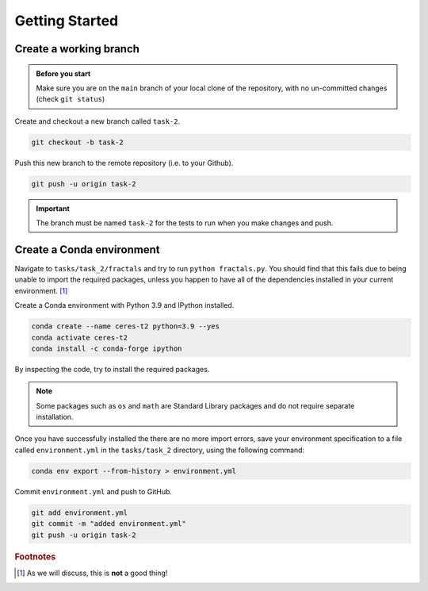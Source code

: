 ===============
Getting Started
===============


Create a working branch
-----------------------

.. admonition:: Before you start

    Make sure you are on the ``main`` branch of your local clone of the repository, with no un-committed changes (check ``git status``)

Create and checkout a new branch called ``task-2``.

.. code-block:: sh

    git checkout -b task-2

Push this new branch to the remote repository (i.e. to your Github).

.. code-block:: sh

    git push -u origin task-2


.. important::
    The branch must be named ``task-2`` for the tests to run when you make changes and push.


Create a Conda environment
--------------------------

Navigate to ``tasks/task_2/fractals`` and try to run ``python fractals.py``.
You should find that this fails due to being unable to import the required packages, unless you happen to have all of the dependencies installed in your current environment. [#f1]_

Create a Conda environment with Python 3.9 and IPython installed.

.. code-block::

    conda create --name ceres-t2 python=3.9 --yes
    conda activate ceres-t2
    conda install -c conda-forge ipython

By inspecting the code, try to install the required packages.

.. note::
   Some packages such as ``os`` and ``math`` are Standard Library packages and do not require separate installation.

Once you have successfully installed the  there are no more import errors, save your environment specification to a file called ``environment.yml`` in the ``tasks/task_2`` directory, using the following command:

.. code-block::

    conda env export --from-history > environment.yml

Commit ``environment.yml`` and push to GitHub.

.. code-block::

    git add environment.yml
    git commit -m "added environment.yml"
    git push -u origin task-2


.. rubric:: Footnotes

.. [#f1] As we will discuss, this is **not** a good thing!
